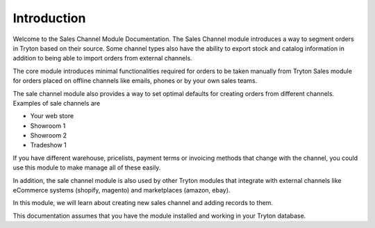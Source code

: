 Introduction
============

Welcome to the Sales Channel Module Documentation. The Sales Channel module
introduces a way to segment orders in Tryton based on their source.
Some channel types also have the ability to export stock and catalog
information in addition to being able to import orders from external channels.

The core module introduces minimal functionalities required for orders to be
taken manually from Tryton Sales module for orders placed on offline channels
like emails, phones or by your own sales teams.

The sale channel module also provides a way to set optimal defaults for
creating orders from different channels. Examples of sale channels are

* Your web store
* Showroom 1
* Showroom 2
* Tradeshow 1

If you have different warehouse, pricelists, payment terms or invoicing
methods that change with the channel, you could use this module to make manage
all of these easily.

In addition, the sale channel module is also used by other Tryton modules that
integrate with external channels like eCommerce systems (shopify, magento) and
marketplaces (amazon, ebay).

In this module, we will learn about creating new sales channel and adding
records to them.

This documentation assumes that you have the module installed and working in
your Tryton database.


